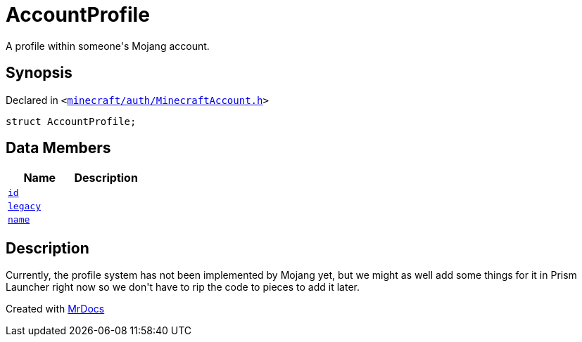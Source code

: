 [#AccountProfile]
= AccountProfile
:relfileprefix: 
:mrdocs:


A profile within someone&apos;s Mojang account&period;



== Synopsis

Declared in `&lt;https://github.com/PrismLauncher/PrismLauncher/blob/develop/minecraft/auth/MinecraftAccount.h#L65[minecraft&sol;auth&sol;MinecraftAccount&period;h]&gt;`

[source,cpp,subs="verbatim,replacements,macros,-callouts"]
----
struct AccountProfile;
----

== Data Members
[cols=2]
|===
| Name | Description 

| xref:AccountProfile/id.adoc[`id`] 
| 

| xref:AccountProfile/legacy.adoc[`legacy`] 
| 

| xref:AccountProfile/name.adoc[`name`] 
| 

|===



== Description

Currently, the profile system has not been implemented by Mojang yet,
but we might as well add some things for it in Prism Launcher right now so
we don&apos;t have to rip the code to pieces to add it later&period;





[.small]#Created with https://www.mrdocs.com[MrDocs]#
